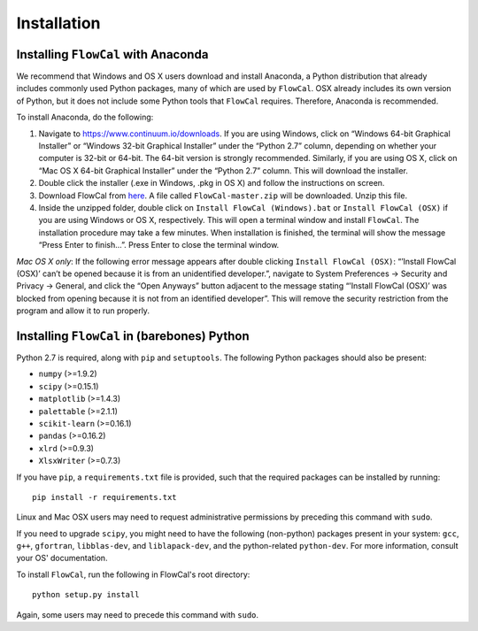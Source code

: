 Installation
============

Installing ``FlowCal`` with Anaconda
------------------------------------
We recommend that Windows and OS X users download and install Anaconda, a Python distribution that already includes commonly used Python packages, many of which are used by ``FlowCal``. OSX already includes its own version of Python, but it does not include some Python tools that ``FlowCal`` requires. Therefore, Anaconda is recommended.

To install Anaconda, do the following:

1. Navigate to https://www.continuum.io/downloads. If you are using Windows, click on “Windows 64-bit Graphical Installer” or “Windows 32-bit Graphical Installer” under the “Python 2.7” column, depending on whether your computer is 32-bit or 64-bit. The 64-bit version is strongly recommended. Similarly, if you are using OS X, click on “Mac OS X 64-bit Graphical Installer” under the “Python 2.7” column. This will download the installer.

2. Double click the installer (.exe in Windows, .pkg in OS X) and follow the instructions on screen.

3. Download FlowCal from `here <https://github.com/taborlab/FlowCal/archive/master.zip>`_. A file called ``FlowCal-master.zip`` will be downloaded. Unzip this file.

4. Inside the unzipped folder, double click on ``Install FlowCal (Windows).bat`` or ``Install FlowCal (OSX)`` if you are using Windows or OS X, respectively. This will open a terminal window and install ``FlowCal``. The installation procedure may take a few minutes. When installation is finished, the terminal will show the message “Press Enter to finish...”. Press Enter to close the terminal window.

*Mac OS X only*: If the following error message appears after double clicking ``Install FlowCal (OSX)``: “’Install FlowCal (OSX)’ can’t be opened because it is from an unidentified developer.”, navigate to System Preferences -> Security and Privacy -> General, and click the “Open Anyways” button adjacent to the message stating “’Install FlowCal (OSX)’ was blocked from opening because it is not from an identified developer”. This will remove the security restriction from the program and allow it to run properly.

Installing ``FlowCal`` in (barebones) Python
--------------------------------------------
Python 2.7 is required, along with ``pip`` and ``setuptools``. The following Python packages should also be present:

* ``numpy`` (>=1.9.2)
* ``scipy`` (>=0.15.1)
* ``matplotlib`` (>=1.4.3)
* ``palettable`` (>=2.1.1)
* ``scikit-learn`` (>=0.16.1)
* ``pandas`` (>=0.16.2)
* ``xlrd`` (>=0.9.3)
* ``XlsxWriter`` (>=0.7.3)

If you have ``pip``, a ``requirements.txt`` file is provided, such that the required packages can be installed by running::

	pip install -r requirements.txt

Linux and Mac OSX users may need to request administrative permissions by preceding this command with ``sudo``.

If you need to upgrade ``scipy``, you might need to have the following (non-python) packages present in your system: ``gcc``, ``g++``, ``gfortran``, ``libblas-dev``, and ``liblapack-dev``, and the python-related ``python-dev``. For more information, consult your OS' documentation.

To install ``FlowCal``, run the following in FlowCal's root directory::

	python setup.py install

Again, some users may need to precede this command with ``sudo``.
